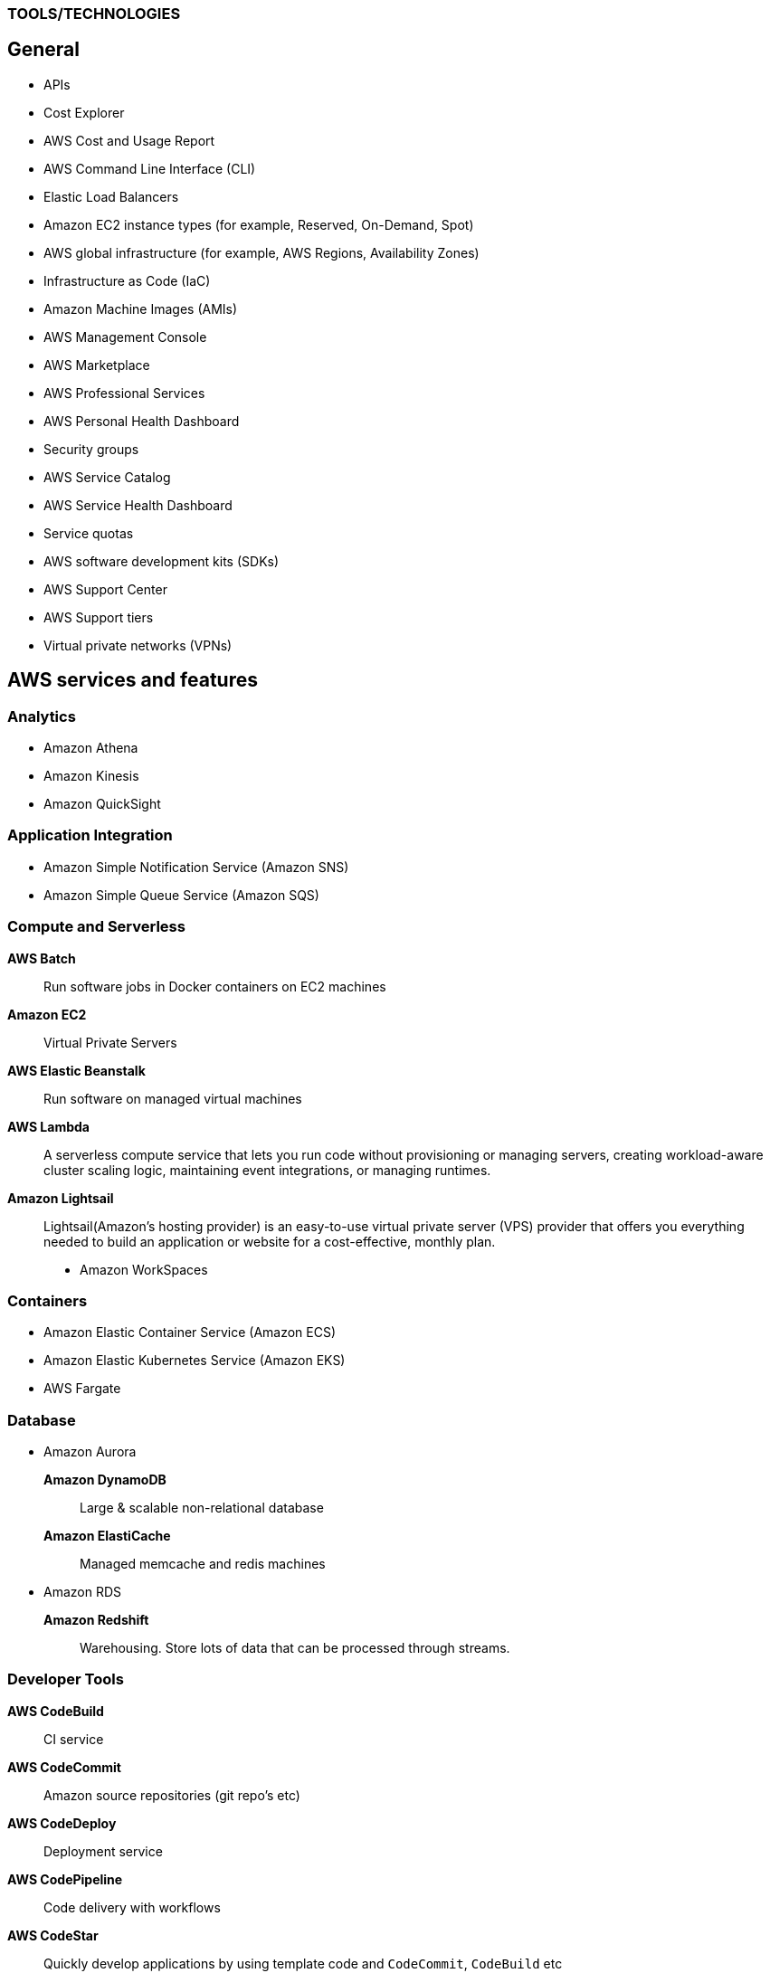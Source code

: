=== TOOLS/TECHNOLOGIES
== General
* APIs
* Cost Explorer
* AWS Cost and Usage Report
* AWS Command Line Interface (CLI)
* Elastic Load Balancers
* Amazon EC2 instance types (for example, Reserved, On-Demand, Spot)
* AWS global infrastructure (for example, AWS Regions, Availability Zones)
* Infrastructure as Code (IaC)
* Amazon Machine Images (AMIs)
* AWS Management Console
* AWS Marketplace
* AWS Professional Services
* AWS Personal Health Dashboard
* Security groups
* AWS Service Catalog
* AWS Service Health Dashboard
* Service quotas
* AWS software development kits (SDKs)
* AWS Support Center
* AWS Support tiers
* Virtual private networks (VPNs)

== AWS services and features
=== Analytics

* Amazon Athena
* Amazon Kinesis
* Amazon QuickSight

=== Application Integration
* Amazon Simple Notification Service (Amazon SNS)
* Amazon Simple Queue Service (Amazon SQS)

=== Compute and Serverless

*AWS Batch*:: Run software jobs in Docker containers on EC2 machines
*Amazon EC2*:: Virtual Private Servers
*AWS Elastic Beanstalk*:: Run software on managed virtual machines
*AWS Lambda*:: A serverless compute service that lets you run code without provisioning or managing servers, creating workload-aware cluster scaling logic, maintaining event integrations, or managing runtimes.
*Amazon Lightsail*:: Lightsail(Amazon’s hosting provider) is an easy-to-use virtual private server (VPS) provider that offers you everything needed to build an application or website for a cost-effective, monthly plan.
* Amazon WorkSpaces

=== Containers
* Amazon Elastic Container Service (Amazon ECS)
* Amazon Elastic Kubernetes Service (Amazon EKS)
* AWS Fargate

=== Database
* Amazon Aurora
*Amazon DynamoDB*:: Large & scalable non-relational database
*Amazon ElastiCache*:: Managed memcache and redis machines
* Amazon RDS
*Amazon Redshift*:: Warehousing. Store lots of data that can be processed through streams.

=== Developer Tools
*AWS CodeBuild*:: CI service
*AWS CodeCommit*:: Amazon source repositories (git repo’s etc)
*AWS CodeDeploy*:: Deployment service
*AWS CodePipeline*:: Code delivery with workflows
*AWS CodeStar*:: Quickly develop applications by using template code and `CodeCommit`, `CodeBuild` etc

=== Customer Engagement
* Amazon Connect

=== Management, Monitoring, and Governance
* AWS Auto Scaling
* AWS Budgets
* AWS CloudFormation
* AWS CloudTrail
* Amazon CloudWatch
* AWS Config
* AWS Cost and Usage Report
* Amazon EventBridge (Amazon CloudWatch Events)
* AWS License Manager
* AWS Managed Services
*AWS Organizations*:: Configure (sub)organisations and accounts
* AWS Secrets Manager
* AWS Systems Manager
* AWS Systems Manager Parameter Store
* AWS Trusted Advisor

=== Networking and Content Delivery
*Amazon API Gateway*:: Create HTTP APIs and let them connect to different backends.
*Amazon CloudFront*:: Content Delivery Network.
*AWS Direct Connect*:: Create a (physical) connection between you (or DC) to AWS.
*Amazon Route 53*:: Manage domain names and records.
*Amazon VPC*:: Create your own virtual private network within AWS.

=== Security, Identity, and Compliance
* AWS Artifact
* AWS Certificate Manager (ACM)
* AWS CloudHSM
* Amazon Cognito
* Amazon Detective
* Amazon GuardDuty
* AWS Identity and Access Management (IAM)
* Amazon Inspector
* AWS License Manager
* Amazon Macie
* AWS Shield
* AWS WAF

=== Storage
* AWS Backup
* Amazon Elastic Block Store (Amazon EBS)
* Amazon Elastic File System (Amazon EFS)
* Amazon S3
* Amazon S3 Glacier
* AWS Snowball Edge
* AWS Storage Gateway
